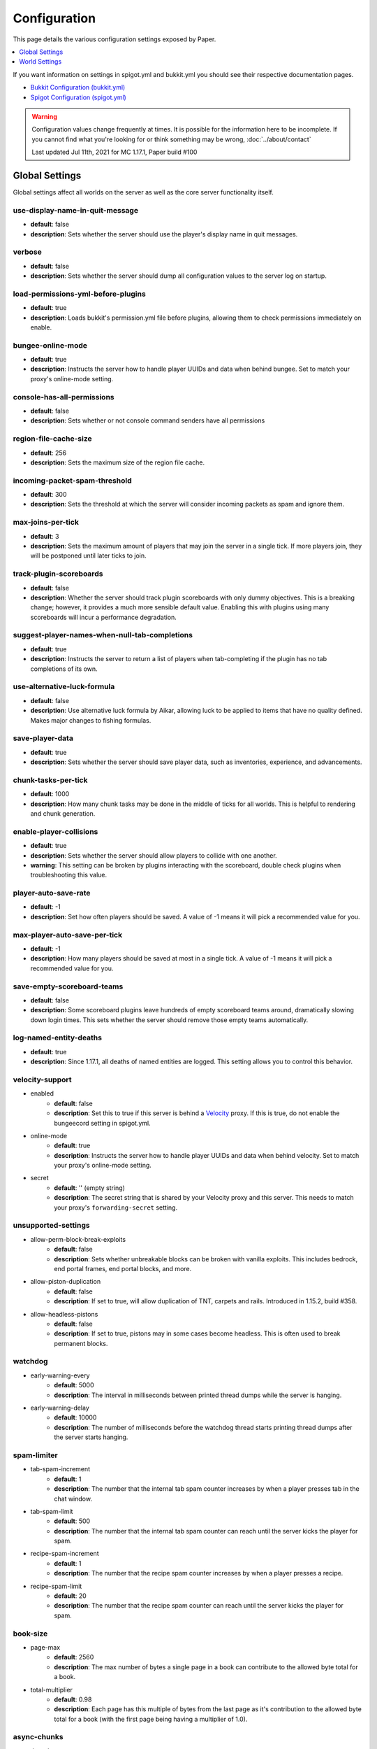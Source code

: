 =============
Configuration
=============

This page details the various configuration settings exposed by Paper.

.. contents::
   :depth: 1
   :local:

If you want information on settings in spigot.yml and bukkit.yml you should see
their respective documentation pages.

* `Bukkit Configuration (bukkit.yml) <https://bukkit.gamepedia.com/Bukkit.yml>`_

* `Spigot Configuration (spigot.yml) <https://www.spigotmc.org/wiki/spigot-configuration/>`_

.. warning::
    Configuration values change frequently at times. It is possible for the
    information here to be incomplete. If you cannot find what you're looking for
    or think something may be wrong, :doc:`../about/contact`

    Last updated Jul 11th, 2021 for MC 1.17.1, Paper build #100

Global Settings
===============

Global settings affect all worlds on the server as well as the core server
functionality itself.

use-display-name-in-quit-message
~~~~~~~~~~~~~~~~~~~~~~~~~~~~~~~~
* **default**: false
* **description**: Sets whether the server should use the player's display name
  in quit messages.

verbose
~~~~~~~
* **default**: false
* **description**: Sets whether the server should dump all configuration values
  to the server log on startup.

load-permissions-yml-before-plugins
~~~~~~~~~~~~~~~~~~~~~~~~~~~~~~~~~~~
* **default**: true
* **description**: Loads bukkit's permission.yml file before plugins, allowing
  them to check permissions immediately on enable.

bungee-online-mode
~~~~~~~~~~~~~~~~~~
* **default**: true
* **description**: Instructs the server how to handle player UUIDs and data
  when behind bungee. Set to match your proxy's online-mode setting.

console-has-all-permissions
~~~~~~~~~~~~~~~~~~~~~~~~~~~
* **default**: false
* **description**: Sets whether or not console command senders have all permissions

region-file-cache-size
~~~~~~~~~~~~~~~~~~~~~~
* **default**: 256
* **description**: Sets the maximum size of the region file cache.

incoming-packet-spam-threshold
~~~~~~~~~~~~~~~~~~~~~~~~~~~~~~
* **default**: 300
* **description**: Sets the threshold at which the server will consider
  incoming packets as spam and ignore them.

max-joins-per-tick
~~~~~~~~~~~~~~~~~~
* **default**: 3
* **description**: Sets the maximum amount of players that may join the server
  in a single tick. If more players join, they will be postponed until later ticks
  to join.

track-plugin-scoreboards
~~~~~~~~~~~~~~~~~~~~~~~~
* **default**: false
* **description**: Whether the server should track plugin scoreboards with only
  dummy objectives. This is a breaking change; however, it provides a much more
  sensible default value. Enabling this with plugins using many scoreboards will
  incur a performance degradation.

suggest-player-names-when-null-tab-completions
~~~~~~~~~~~~~~~~~~~~~~~~~~~~~~~~~~~~~~~~~~~~~~
* **default**: true
* **description**: Instructs the server to return a list of players when
  tab-completing if the plugin has no tab completions of its own.

use-alternative-luck-formula
~~~~~~~~~~~~~~~~~~~~~~~~~~~~
* **default**: false
* **description**: Use alternative luck formula by Aikar, allowing luck to be
  applied to items that have no quality defined. Makes major changes to fishing
  formulas.

save-player-data
~~~~~~~~~~~~~~~~
* **default**: true
* **description**: Sets whether the server should save player data, such as
  inventories, experience, and advancements.

chunk-tasks-per-tick
~~~~~~~~~~~~~~~~~~~~
* **default**: 1000
* **description**: How many chunk tasks may be done in the middle of ticks for
  all worlds. This is helpful to rendering and chunk generation.

enable-player-collisions
~~~~~~~~~~~~~~~~~~~~~~~~
* **default**: true
* **description**: Sets whether the server should allow players to collide with
  one another.
* **warning**: This setting can be broken by plugins interacting with the
  scoreboard, double check plugins when troubleshooting this value.

player-auto-save-rate
~~~~~~~~~~~~~~~~~~~~~
* **default**: -1
* **description**: Set how often players should be saved. A value of -1 means it
  will pick a recommended value for you.

max-player-auto-save-per-tick
~~~~~~~~~~~~~~~~~~~~~~~~~~~~~
* **default**: -1
* **description**: How many players should be saved at most in a single tick.
  A value of -1 means it will pick a recommended value for you.

save-empty-scoreboard-teams
~~~~~~~~~~~~~~~~~~~~~~~~~~~
* **default**: false
* **description**: Some scoreboard plugins leave hundreds of empty scoreboard
  teams around, dramatically slowing down login times. This sets whether the
  server should remove those empty teams automatically.

log-named-entity-deaths
~~~~~~~~~~~~~~~~~~~~~~~~~~~
* **default**: true
* **description**:  Since 1.17.1, all deaths of named entities are logged. 
  This setting allows you to control this behavior. 

velocity-support
~~~~~~~~~~~~~~~~
* enabled
    - **default**: false
    - **description**: Set this to true if this server is behind a `Velocity
      <https://www.velocitypowered.com/>`_ proxy. If this is true, do not enable
      the bungeecord setting in spigot.yml.

* online-mode
    - **default**: true
    - **description**: Instructs the server how to handle player UUIDs and data
      when behind velocity. Set to match your proxy's online-mode setting.

* secret
    - **default**: '' (empty string)
    - **description**: The secret string that is shared by your Velocity proxy
      and this server. This needs to match your proxy's ``forwarding-secret``
      setting.

unsupported-settings
~~~~~~~~~~~~~~~~~~~~
* allow-perm-block-break-exploits
    - **default**: false
    - **description**: Sets whether unbreakable blocks can be broken with vanilla exploits.
      This includes bedrock, end portal frames, end portal blocks, and more.

* allow-piston-duplication
    - **default**: false
    - **description**: If set to true, will allow duplication of TNT,
      carpets and rails. Introduced in 1.15.2, build #358.

* allow-headless-pistons
    - **default**: false
    - **description**: If set to true, pistons may in some cases become headless.
      This is often used to break permanent blocks.

watchdog
~~~~~~~~
* early-warning-every
    - **default**: 5000
    - **description**: The interval in milliseconds between printed thread
      dumps while the server is hanging.

* early-warning-delay
    - **default**: 10000
    - **description**: The number of milliseconds before the watchdog thread
      starts printing thread dumps after the server starts hanging.

spam-limiter
~~~~~~~~~~~~
* tab-spam-increment
    - **default**: 1
    - **description**: The number that the internal tab spam counter increases
      by when a player presses tab in the chat window.

* tab-spam-limit
    - **default**: 500
    - **description**: The number that the internal tab spam counter can reach
      until the server kicks the player for spam.
    
* recipe-spam-increment
    - **default**: 1
    - **description**: The number that the recipe spam counter increases
      by when a player presses a recipe.

* recipe-spam-limit
    - **default**: 20
    - **description**: The number that the recipe spam counter can reach
      until the server kicks the player for spam.

book-size
~~~~~~~~~
* page-max
    - **default**: 2560
    - **description**: The max number of bytes a single page in a book can
      contribute to the allowed byte total for a book.

* total-multiplier
    - **default**: 0.98
    - **description**: Each page has this multiple of bytes from the last page
      as it's contribution to the allowed byte total for a book (with the first
      page being having a multiplier of 1.0).

async-chunks
~~~~~~~~~~~~
* threads
    - **default**: -1
    - **description**: The number of threads the server should use for world
      saving and loading. This is set to (number of processors - 1) by default.

messages
~~~~~~~~
* no-permission
    - **default**: '&cI''m sorry, but you do not have permission to perform
      this command. Please contact the server administrators if you
      believe that this is in error.'
    - **description**: The message the server sends to requesters with
      insufficient permissions.

* kick
    - authentication-servers-down
        - **default**: '' (empty string)
        - **note**: The default value instructs the server to send the vanilla
          translatable kick message.
        - **description**: Message to kick a player with when they are
          disconnected because the Mojang authentication servers are down.

    - connection-throttle
        - **default**: Connection throttled! Please wait before reconnecting.
        - **description**: Message to use when kicking a player when their
          connection is throttled.

    - flying-player
        - **default**: Flying is not enabled on this server
        - **description**: Message to use when kicking a player for flying.

    - flying-vehicle
        - **default**: Flying is not enabled on this server
        - **description**: Message to use when kicking a player's vehicle
          for flying.

timings
~~~~~~~
* enabled
    - **default**: true
    - **description**: Controls the global enable state of the Timings
      platform.

* verbose
    - **default**: true
    - **description**: Instructs Timings to provide more specific information
      in its reports. For example, specific entity types causing lag rather
      than just "entities".
      
* url
    - **default**: ``https://timings.aikar.co/``
    - **description**: Specifies the URL of the `Timings Viewer <https://github.com/aikar/timings>`_
      server where Timings reports should be uploaded to.

* server-name-privacy
    - **default**: false
    - **description**: Instructs Timings to hide server name information in
      reports.

* hidden-config-entries
    - **default**: { database, settings.bungeecord-addresses,
      settings.velocity-support.secret }
    - **description**: Configuration entries to hide in Timings reports.

* history-interval
    - **default**: 300
    - **description**: The interval in seconds between individual points in the
      Timings report.

* history-length
    - **default**: 3600
    - **description**: The total amount of data to keep for a single report.
    - **warning**: This value is validated server side, massive reports will be
      rejected by the report site.

* server-name
    - **default**: Unknown Server
    - **description**: Instructs timings on what to put in for the server name.

console
~~~~~~~
* enable-brigadier-highlighting
    - **default**: true
    - **description**: Enables Mojang's Brigadier highlighting in the server console.

* enable-brigadier-completions
    - **default**: true
    - **description**: Enables Mojang's Brigadier command completions in the server console.

item-validation
~~~~~~~~~~~~~~~
* display-name
    - **default**: 8192
    - **description**: Overrides Spigot's limit on item display name length.
* loc-name
    - **default**: 8192
    - **description**: Overrides Spigot's limit on translatable item name
      length.
* lore-title
    - **default**: 8192
    - **description**: Overrides Spigot's limit on lore title length.
* book
    * title
        - **default**: 8192
        - **description**: Overrides Spigot's limit on book title length.
    * author
        - **default**: 8192
        - **description**: Overrides Spigot's limit on book author length.
    * page
        - **default**: 16384
        - **description**: Overrides Spigot's limit on individual book page
          length.

World Settings
==============

World settings are configured on a per-world basis. The child-node *default*
is used for all worlds that do not have their own specific settings.

allow-chorus-teleport-above-logical-height
~~~~~~~~~~~~~~~~~~~~~~~~~~~~~~~~~~~~~~~~~~
* **default**: false
* **description**: Allows chorus fruit teleports to work above the nether roof.

disable-teleportation-suffocation-check
~~~~~~~~~~~~~~~~~~~~~~~~~~~~~~~~~~~~~~~
* **default**: false
* **description**: Disables the suffocation check the server performs before
  teleporting a player.
* **note**: While useful to keep your players out of walls, leaving this
  feature on may allow players to teleport through solid materials by logging
  out in specific locations.

max-auto-save-chunks-per-tick
~~~~~~~~~~~~~~~~~~~~~~~~~~~~~
* **default**: 24
* **description**: The maximum number of chunks the auto-save system will save
  in a single tick.

per-player-mob-spawns
~~~~~~~~~~~~~~~~~~~~~
* **default**: false
* **description**: Determines whether the mob limit (in bukkit.yml) is counted
  per-player or for the entire server. Enabling this setting results in roughly
  the same number of mobs, but with a more even distribution that prevents one
  player from using the entire mob cap and provides a more single-player like
  experience.

baby-zombie-movement-modifier
~~~~~~~~~~~~~~~~~~~~~~~~~~~~~
* **default**: 0.5
* **description**: Modifies the speed that baby zombies move at, where 0.5 is
  50% faster than the mob base speed, and -0.4 would be 40% slower.

optimize-explosions
~~~~~~~~~~~~~~~~~~~
* **default**: false
* **description**: Instructs the server to cache entity lookups during an
  explosion, rather than recalculating throughout the process. This
  speeds up explosions significantly.

fixed-chunk-inhabited-time
~~~~~~~~~~~~~~~~~~~~~~~~~~
* **default**: -1
* **description**: If 0 or greater, set the chunk inhabited time to a fixed
  number.
* **note**: The timer is increased when chunks are kept loaded because of
  player activity.

use-vanilla-world-scoreboard-name-coloring
~~~~~~~~~~~~~~~~~~~~~~~~~~~~~~~~~~~~~~~~~~
* **default**: false
* **description**: Instructs the server to use the vanilla scoreboard for
  player nickname coloring.
* **note**: Useful when playing on adventure maps made for the vanilla server
  and client.

remove-corrupt-tile-entities
~~~~~~~~~~~~~~~~~~~~~~~~~~~~
* **default**: false
* **description**: Instructs the server to automatically remove tile entities
  it detects as broken and cannot fix.

experience-merge-max-value
~~~~~~~~~~~~~~~~~~~~~~~~~~
* **default**: -1
* **description**: Instructs the server put a maximum value on experience orbs,
  preventing them all from merging down into 1 single orb.
* **note**: The default value instructs the server to use no max value,
  allowing them to merge down into a single orb. This is especially noticeable
  when defeating boss monsters.

prevent-moving-into-unloaded-chunks
~~~~~~~~~~~~~~~~~~~~~~~~~~~~~~~~~~~
* **default**: false
* **description**: Sets whether the server will prevent players from moving
  into unloaded chunks or not.

count-all-mobs-for-spawning
~~~~~~~~~~~~~~~~~~~~~~~~~~~
* **default**: false
* **description**: Determines whether spawner mobs and other misc mobs are
  counted towards the global mob limit.

delay-chunk-unloads-by
~~~~~~~~~~~~~~~~~~~~~~
* **default**: 10s
* **description**: Delays chunk unloads by the specified time

falling-block-height-nerf
~~~~~~~~~~~~~~~~~~~~~~~~~
* **default**: 0
* **note**: Values less than 1 will disable this feature.
* **description**: The height at which falling blocks will be removed from
  the server.

tnt-entity-height-nerf
~~~~~~~~~~~~~~~~~~~~~~
* **default**: 0
* **note**: Values less than 1 will disable this feature.
* **description**: The height at which Primed TNT entities will be removed from
  the server.

filter-nbt-data-from-spawn-eggs-and-related
~~~~~~~~~~~~~~~~~~~~~~~~~~~~~~~~~~~~~~~~~~~
* **default**: true
* **description**: Instructs the server to remove certain NBT data from
  spawn-eggs, falling-blocks, and other often abused items in creative mode.
* **note**: Some adventure maps may require this be turned off to function
  correctly, but we do not recommend turning it off on a public server.

max-entity-collisions
~~~~~~~~~~~~~~~~~~~~~
* **default**: 8
* **description**: Instructs the server to stop processing collisions after
  this value is reached.

disable-creeper-lingering-effect
~~~~~~~~~~~~~~~~~~~~~~~~~~~~~~~~
* **default**: false
* **description**: Disables creepers randomly leaving behind a lingering area
  effect cloud.

duplicate-uuid-resolver
~~~~~~~~~~~~~~~~~~~~~~~
* **default**: saferegen
* **description**: Specifies the method the server uses to resolve entities with
  duplicate UUIDs. This can be one of the following values:

    - **saferegen**: Regenerate a UUID for the entity, or delete it if they are
      close.
    - **delete**: Delete the entity.
    - **silent**: Does nothing, not printing logs.
    - **warn**: Does nothing, printing logs.

duplicate-uuid-saferegen-delete-range
~~~~~~~~~~~~~~~~~~~~~~~~~~~~~~~~~~~~~
* **default**: 32
* **description**: If multiple entities with duplicate UUIDs are within this
  many blocks, saferegen will delete all but 1 of them.

phantoms-do-not-spawn-on-creative-players
~~~~~~~~~~~~~~~~~~~~~~~~~~~~~~~~~~~~~~~~~
* **default**: true
* **description**: Disables spawning of phantoms on players in creative mode

phantoms-only-attack-insomniacs
~~~~~~~~~~~~~~~~~~~~~~~~~~~~~~~
* **default**: true
* **description**: Prevents phantoms from attacking players who have slept

water-over-lava-flow-speed
~~~~~~~~~~~~~~~~~~~~~~~~~~
* **default**: 5
* **description**: Sets the speed at which water flows while over lava.

grass-spread-tick-rate
~~~~~~~~~~~~~~~~~~~~~~
* **default**: 1
* **description**: Sets the delay, in ticks, at which the server attempts to
  spread grass. Higher values will result in slower spread.

use-faster-eigencraft-redstone
~~~~~~~~~~~~~~~~~~~~~~~~~~~~~~
* **default**: false
* **description**: Instructs the server to use a faster redstone implementation,
  which may drastically help with performance in redstone.

nether-ceiling-void-damage-height
~~~~~~~~~~~~~~~~~~~~~~~~~~~~~~~~~
* **default**: 0
* **description**: Sets the level above which players in the nether will take void damage.
  This is a vanilla-friendly way to restrict players using the nether ceiling as buildable
  area. Setting to 0 disables this feature.

keep-spawn-loaded
~~~~~~~~~~~~~~~~~
* **default**: true
* **description**: Instructs the server to keep the spawn chunks loaded at all
  times.

armor-stands-do-collision-entity-lookups
~~~~~~~~~~~~~~~~~~~~~~~~~~~~~~~~~~~~~~~~
* **default**: true
* **description**: Instructs armor stand entities to do entity collision
  checks.

parrots-are-unaffected-by-player-movement
~~~~~~~~~~~~~~~~~~~~~~~~~~~~~~~~~~~~~~~~~
* **default**: false
* **description**: Makes parrots "sticky" so they do not fall off a player's
  shoulder when they move. Use crouch to shake them off.

only-players-collide
~~~~~~~~~~~~~~~~~~~~
* **default**: false
* **description**: Only calculate collisions if a player is one of the two entities
  colliding.

allow-vehicle-collisions
~~~~~~~~~~~~~~~~~~~~~~~~
* **default**: false
* **description**: Whether vehicles should also be able to collide while
  ``only-players-collide`` is enabled.

allow-non-player-entities-on-scoreboards
~~~~~~~~~~~~~~~~~~~~~~~~~~~~~~~~~~~~~~~~
* **default**: false
* **description**: Instructs the server to treat non-player entities as if they
  are never on a scoreboard.
* **note**: Enabling this value may increase the amount of time the server
  spends calculating entity collisions.

portal-search-radius
~~~~~~~~~~~~~~~~~~~~
* **default**: 128
* **description**: The maximum range the server will use to look for an
  existing nether portal. If it can't find one in that range, it will generate
  a new one.

portal-create-radius
~~~~~~~~~~~~~~~~~~~~
* **default**: 16
* **description**: The maximum range the server will try to create a portal around
  when generating a new portal

portal-search-vanilla-dimension-scaling
~~~~~~~~~~~~~~~~~~~~~~~~~~~~~~~~~~~~~~~
* **default**: true
* **description**: Whether to apply vanilla dimension scaling to ``portal-search-radius``.

disable-thunder
~~~~~~~~~~~~~~~
* **default**: false
* **description**: Disables thunderstorms.

skeleton-horse-thunder-spawn-chance
~~~~~~~~~~~~~~~~~~~~~~~~~~~~~~~~~~~
* **default**: 0.01
* **description**: Sets the chance that a "Skeleton Trap" (4 skeleton horsemen)
  will spawn in a thunderstorm.

disable-ice-and-snow
~~~~~~~~~~~~~~~~~~~~
* **default**: false
* **description**: Disables ice and snow formation.

disable-explosion-knockback
~~~~~~~~~~~~~~~~~~~~~~~~~~~
* **default**: false
* **description**: Instructs the server to completely block any knockback that
  occurs as a result of an explosion.

keep-spawn-loaded-range
~~~~~~~~~~~~~~~~~~~~~~~
* **default**: 10
* **description**: The range in chunks around spawn to keep loaded.

container-update-tick-rate
~~~~~~~~~~~~~~~~~~~~~~~~~~
* **default**: 1
* **description**: The rate, in ticks, at which the server updates containers
  and inventories.

map-item-frame-cursor-update-interval
~~~~~~~~~~~~~~~~~~~~~~~~~~~~~~~~~~~~~
* **default**: 10
* **description**: The interval in ticks at which cursors on maps in item frames are updated.
  Setting this to a number less than 1 will disable updates altogether.

fix-items-merging-through-walls
~~~~~~~~~~~~~~~~~~~~~~~~~~~~~~~
* **default**: false
* **description**: Whether items should be prevented from merging
  through walls. Enabling this will incur a performance degradation.This is
  only necessary when ``merge-radius.item`` (spigot.yml) is large enough to
  merge items through walls.

prevent-tnt-from-moving-in-water
~~~~~~~~~~~~~~~~~~~~~~~~~~~~~~~~
* **default**: false
* **description**: Instructs the server to keep Primed TNT entities from moving
  in flowing water.

show-sign-click-command-failure-msgs-to-player
~~~~~~~~~~~~~~~~~~~~~~~~~~~~~~~~~~~~~~~~~~~~~~
* **default**: false
* **description**: Whether commands executed by sign click should show failure
  messages to players. 

spawner-nerfed-mobs-should-jump
~~~~~~~~~~~~~~~~~~~~~~~~~~~~~~~
* **default**: false
* **description**: Determines if spawner nerfed mobs should attempt to float
  (jump) in water.

enable-treasure-maps
~~~~~~~~~~~~~~~~~~~~
* **default**: true
* **description**: Allows villagers to trade treasure maps.

treasure-maps-return-already-discovered
~~~~~~~~~~~~~~~~~~~~~~~~~~~~~~~~~~~~~~~
* **default**: false
* **description**: Instructs the server to target the first treasure location
  found, rather than the first undiscovered one. Vanilla mechanics normally
  find the first undiscovered location, which may lead to structures that were
  not fully looted, and can also fail with a world border set. Enabling this
  will make the map simply find the closest target structure, regardless if it
  has been loaded or not already.

iron-golems-can-spawn-in-air
~~~~~~~~~~~~~~~~~~~~~~~~~~~~
* **default**: false
* **description**: Sets whether iron golems can spawn in the air. Iron farms may break
  depending on this setting

armor-stands-tick
~~~~~~~~~~~~~~~~~
* **default**: true
* **description**: Disable to prevent armor stands from ticking. Can improve
  performance with many armor stands.

non-player-arrow-despawn-rate
~~~~~~~~~~~~~~~~~~~~~~~~~~~~~
* **default**: -1
* **note**: The default value instructs the server to use the same default
  arrow despawn rate from spigot.yml that is used for all arrows.
* **description**: The rate, in ticks, at which arrows shot from non-player
  entities are despawned.

creative-arrow-despawn-rate
~~~~~~~~~~~~~~~~~~~~~~~~~~~
* **default**: -1
* **description**: The rate, in ticks, at which arrows shot from players in
  creative mode are despawned.

entities-target-with-follow-range
~~~~~~~~~~~~~~~~~~~~~~~~~~~~~~~~~
* **default**: false
* **description**: Sets whether the server should use follow range when
  targeting entities

zombies-target-turtle-eggs
~~~~~~~~~~~~~~~~~~~~~~~~~~
* **default**: true
* **description**: Sets whether zombies and zombified piglins should target
  turtle eggs. Setting this to false may help with performance, as they won't
  search for nearby eggs.

zombie-villager-infection-chance
~~~~~~~~~~~~~~~~~~~~~~~~~~~~~~~~
* **default**: -1.0
* **description**: Sets the change for villager conversion to zombie villager
  Set to -1.0 for default behavior based on game difficulty
  Set to 0.0 to always have villagers die when killed by zombies
  Set to 100.0 to always convert villagers to zombie villagers

all-chunks-are-slime-chunks
~~~~~~~~~~~~~~~~~~~~~~~~~~~
* **default**: false
* **description**: Instructs the server to treat all chunks like slime chunks,
  allowing them to spawn in any chunk.
* **note**: This may actually decrease your chances of running into a Slime as
  they now have a much larger potential spawn area.

mob-spawner-tick-rate
~~~~~~~~~~~~~~~~~~~~~
* **default**: 1
* **description**: How often mob spawners should tick to calculate available
  spawn areas and spawn new entities into the world.

light-queue-size
~~~~~~~~~~~~~~~~
* **default**: 20
* **description**: Sets how large the queue of light updates off the main thread
  for each world should be. Vanilla uses 5, but this causes issues especially
  with plugins such as WorldEdit.

auto-save-interval
~~~~~~~~~~~~~~~~~~
* **default**: -1
* **note**: Default value instructs the world to use Bukkit's default.
* **description**: Instructs this world to use a specific value for auto-save
  instead of bukkit's global value.

game-mechanics
~~~~~~~~~~~~~~
* scan-for-legacy-ender-dragon
    - **default**: true
    - **description**: Determines whether the server searches for the ender
      dragon when loading older worlds.

* disable-pillager-patrols
    - **default**: false
    - **description**: Disables Pillager patrols and associated AI.

* disable-unloaded-chunk-enderpearl-exploit:
    - **default**: true
    - **description**: Prevent enderpearls from storing the thrower when in an
      unloaded chunk.

* disable-chest-cat-detection
    - **default**: false
    - **description**: Allows you to open chests even if they have a cat
      sitting on top of them.

* nerf-pigmen-from-nether-portals
    - **default**: false
    - **description**: Removes AI from pigmen spawned via nether portals

* disable-player-crits
    - **default**: false
    - **description**: Instructs the server to disable critical hits in PvP,
      instead treating them as normal hits.

* disable-sprint-interruption-on-attack
    - **default**: false
    - **description**: Determines if the server will interrupt a sprinting
      player if they are attacked.

* shield-blocking-delay
    - **default**: 5
    - **description**: The number of ticks between a player activating their
      shield and it actually blocking damage.

* disable-end-credits
    - **default**: false
    - **description**: Instructs the server to never send the end game credits
      when leaving the end.

* disable-relative-projectile-velocity
    - **default**: false
    - **description**: Instructs the server to ignore shooter velocity when
      calculating the velocity of a fired arrow.

* disable-mob-spawner-spawn-egg-transformation
    - **default**: false
    - **description**: Whether to block players from changing the type of
      mob spawners with a spawn egg.

* fix-curing-zombie-villager-discount-exploit
    - **default**: true
    - **description**: Fixes the `exploit <https://bugs.mojang.com/browse/MC-181190>`_ used to gain massive discounts by infecting and curing a zombie villager.

pillager-patrols
~~~~~~~~~~~~~~~~
    - spawn-chance
        - **default**: 0.2
        - **description**: Modify the spawn changes for patrols.
    - spawn-delay
        - per-player
            - **default**: false
            - **description**: Makes spawn-delay per player.
        - ticks
            - **default**: 12000
            - **description**: Delay in ticks between spawn chance.
    - start
        - per-player
            - **default**: false
            - **description**: Makes days per player.
        - day
            - **default**: 5
            - **description**: Days between raid spawns.

max-growth-height
~~~~~~~~~~~~~~~~~
* cactus
    - **default**: 3
    - **description**: Maximum height cactus blocks will naturally grow to.

* reeds
    - **default**: 3
    - **description**: Maximum height sugar cane / reeds blocks will naturally
      grow to.

* bamboo
    - **max**
        - **default**: 16
        - **description**: Maximum height bamboo will naturally grow to.
    - **min**
        - **default**: 11
        - **description**: Minimum height bamboo will naturally grow to.

fishing-time-range
~~~~~~~~~~~~~~~~~~
* MinimumTicks
    - **default**: 100
    - **description**: The minimum number of RNG ticks needed to catch a fish.

* MaximumTicks
    - **default**: 600
    - **description**: The maximum number of RNG ticks before catching a fish.

despawn-ranges
~~~~~~~~~~~~~~
* soft
    - **default**: 32
    - **description**: The number of blocks away from a player in which
      entities will be randomly selected to be despawned.

* hard
    - **default** 128
    - **description**: The number of blocks away from a player in which
      entities will be forcibly despawned.

frosted-ice
~~~~~~~~~~~
* enabled
    - **default**: true
    - **description**: Instructs the server to enable (and tick) frosted
      ice blocks.

* delay
    - min
        - **default**: 20
        - **description**: Minimum RNG value to apply frosted-ice effects at.
    - max
        - **default**: 40
        - **description**: Maximum RNG value to apply frosted-ice effects at.

lootables
~~~~~~~~~
* auto-replenish
    - **default**: false
    - **description**: Instructs the server to automatically replenish
      lootable containers.
    - **note**: This feature is useful for long-term worlds in which players
      are not expected to constantly explore to generate new chunks.

* restrict-player-reloot
    - **default**: true
    - **description**: Prevents the same players from coming back and
      re-looting the same containers over and over.

* reset-seed-on-fill
    - **default**: true
    - **description**: Resets the loot seed each time the lootable is refilled.
      Effectively randomizing the new loot items on each refill.

* max-refills
    - **default**: -1
    - **description**: Sets the maximum number of times a lootable may
      be refilled.
    - **note**: The default value will allow a lootable to refilled an infinite
      number of times.

* refresh-min
    - **default**: 12h
    - **description**: The minimum amount of time that must pass before a
      lootable will be eligible to be refilled.
    - **note**: This field uses time-based values. 12s = 12 seconds,
      3h = 3 hours, 4d = 4 days.

* refresh-max
    - **default**: 2d
    - **description**: The maximum amount of time that can pass before a
      lootable is refilled.
    - **note**: This field uses time-based values. 12s = 12 seconds,
      3h = 3 hours, 4d = 4 days.

alt-item-despawn-rate
~~~~~~~~~~~~~~~~~~~~~
* enabled
    - **default**: false
    - **description**: Determines if items will have different despawn rates.

* items
    - **default**: { COBBLESTONE: 300 } (a list of mappings)
    - **description**: Determines how long each respective item despawns in
      ticks. You can use item names from `the Material enum`_.

      .. _the Material enum: https://papermc.io/javadocs/paper/1.16/org/bukkit/Material.html

spawn-limits
~~~~~~~~~~~~
* monsters:
    - **default**: -1
    - **description**: The number of monsters that can spawn per world. This
      is identical to the value set in bukkit.yml, except that it can
      be configured per world. A value of -1 will use the value in bukkit.yml.
* animals:
    - **default**: -1
    - **description**: The number of animals that can spawn per world. This
      is identical to the value set in bukkit.yml, except that it can
      be configured per world. A value of -1 will use the value in bukkit.yml.
* water-animals:
    - **default**: -1
    - **description**: The number of water animals that can spawn per world.
      This is identical to the value set in bukkit.yml, except that it can be
      configured per world. A value of -1 will use the value in bukkit.yml.
* water-ambient:
    - **default**: -1
    - **description**: The number of ambient water creatures that can spawn per
      world. This is identical to the value set in bukkit.yml, except that it
      can be configured per world. A value of -1 will use the value in
      bukkit.yml.
* ambient:
    - **default**: -1
    - **description**: The number of ambient creatures that can spawn per world.
      This is identical to the value set in bukkit.yml, except that it can be
      configured per world. A value of -1 will use the value in bukkit.yml.

hopper
~~~~~~
* cooldown-when-full
    - **default**: true
    - **description**: Instructs the server to apply a short cooldown when the
      hopper is full, instead of constantly trying to pull new items.

* disable-move-event
    - **default**: false
    - **description**: Completely disables the *InventoryMoveItemEvent* for
      hoppers. Dramatically improves hopper performance but will break
      protection plugins and any others that depend on this event.

lightning-strike-distance-limit
~~~~~~~~~~~~~~~~~~~~~~~~~~~~~~~
* sound
    - **default**: -1
    - **description**: The distance that players will hear lightning from.

* impact-sound
    - **default**: -1
    - **description**: The distance that players will hear a lightning impact
      from.

* flash
    - **default**: -1
    - **description**: The distance that players will see lightning flashes in
      the sky.

anti-xray
~~~~~~~~~

.. note::
   More in depth anti-xray documentation as well as recommended configuration 
   for both engine modes can be found in `this guide by stonar96
   <https://gist.github.com/stonar96/ba18568bd91e5afd590e8038d14e245e>`_.

* enabled
    - **default**: false
    - **description**: Controls the on/off state for the Anti-Xray system.

* engine-mode
    - **default**: 1
    - **description**: Sets the Anti-Xray engine mode. Where 1 is to replace
      hidden blocks with stone and 2 is to replace all blocks with random block
      data.

* max-block-height
    - **default**: 64
    - **description**: Sets the maximum height at which anti-xray will attempt
      to hide ores. Only multiples of 16 are allowed. Other values will be
      rounded down to a multiple of 16.

* update-radius
    - **default**: 2
    - **description**: Controls the distance in blocks from air or water that
      hidden-blocks are hidden by the anti-xray engine. The maximum allowed
      value is 2.
      
* lava-obscures
    - **default**: false
    - **description**: Whether or not to obfuscate blocks touching lava.

* use-permission
    - **default**: false
    - **description**: Whether or not to allow players with the
      ``paper.antixray.bypass`` permission to bypass anti-xray. Checking this
      permission is disabled by default as legacy permission plugins may
      struggle with the number of checks made. This should only be used with
      modern permission plugins.

* hidden-blocks
    - **default**: [copper_ore, deepslate_copper_ore, gold_ore,
      deepslate_gold_ore, iron_ore, deepslate_iron_ore, coal_ore,
      deepslate_coal_ore, lapis_ore, deepslate_lapis_ore, mossy_cobblestone,
      obsidian, chest, diamond_ore, deepslate_diamond_ore, redstone_ore,
      deepslate_redstone_ore, clay, emerald_ore, deepslate_emerald_ore,
      ender_chest]
    - **description**: List of blocks to be hidden in engine mode 1.
    - **note**: This list is using Mojang server names *not* bukkit names.

* replacement-blocks:
    - **default**: [stone, oak_planks]
    - **description**: List of blocks that should be replaced by hidden-blocks
      in engine mode 2.
    - **note**: This list is using Mojang server names *not* bukkit names.

viewdistances
~~~~~~~~~~~~~
* no-tick-view-distance
    - **default**: -1
    - **description**: Sets the no-tick view distance. This is the total view
      distance of the player: a 'normal' view distance of 5 and a no-tick view
      distance of 10 would mean 5 view distance is ticked, has mobs moving, etc.,
      but the extra 5 (therefore 10 in total) is only visible. A value of -1
      disables this feature.

squid-spawn-height
~~~~~~~~~~~~~~~~~~
* maximum
    - **default**: 0.0
    - **description**: The maximum height at which squids will spawn.
    - **note**: The default value defers to Minecraft's default setting,
      which as of 1.12 is the sea-level of the world (usually Y: 64).

generator-settings
~~~~~~~~~~~~~~~~~~
* flat-bedrock
    - **default**: false
    - **description**: Instructs the server to generate bedrock as a single flat
      layer.

should-remove-dragon
~~~~~~~~~~~~~~~~~~~~
    - **default**: false
    - **description**: Sets whether or not to remove the dragon if it exists without a portal.

wandering-trader
~~~~~~~~~~~~~~~~
* spawn-minute-length
    - **default**: 1200
    - **description**: The length of the wandering trader spawn minute in ticks.

* spawn-day-length
    - **default**: 24000
    - **description**: Time between wandering trader spawn attempts in ticks.

* spawn-chance-failure-increment
    - **default**: 25
    - **description**: How much the spawn chance will be increased on every failed wandering trader spawn.

* spawn-chance-min
    - **default**: 25
    - **description**: The minimum chance that a wandering trader will be spawned.

* spawn-chance-max
    - **default**: 75
    - **description**: The maximum chance that a wandering trader will be spawned.

fix-climbing-bypassing-cramming-rule
~~~~~~~~~~~~~~~~~~~~~~~~~~~~~~~~~~~~
    - **default**: false
    - **description**: Sets whether climbing should bypass the entity cramming limit.

fix-entity-position-desync
~~~~~~~~~~~~~~~~~~~~~~~~~~
    - **default**: true
    - **description**: Fixes the issue in which an items position is desynchronized between the client and the server.
	
update-pathfinding-on-block-update
~~~~~~~~~~~~~~~~~~~~~~~~~~~~~~~~~~

    - **default**: true
    - **description**: Controls whether the pathfinding of mobs is updated when a block is updated in the world. Disabling this option can improve the server performancy significantly while there is almost no noticeable effect on the game mechanics. This is recommended when there are lots of entities loaded and you have automated farms or redstone clocks.
	
ender-dragons-death-always-places-dragon-egg
~~~~~~~~~~~~~~~~~~~~~~~~~~~~~~~~~~~~~~~~~~~~

    - **default**: false
    - **description**: Controls whether ender dragons should always drop dragon eggs on death.

max-leash-distance
~~~~~~~~~~~~~~~~~~

   - **default**: 10.0
   - **description**: Configure the maximum distance of a leash. If the distance to the leashed entity is greater, the leash will break.
 
  
entity-per-chunk-save-limit
~~~~~~~~~~~~~~~~~~~~~~~~~~~
* experience_orb
   - **default**: -1
   - **description**: Limits the number of experience orbs that are saved/loaded per chunks. A value of -1 disables this limit

* snowball
   - **default**: -1
   - **description**:  Limits the number of snowballs that are saved/loaded per chunks. A value of -1 disables this limit

* ender_pearl
   - **default**: -1
   - **description**:  Limits the number of ender pearls that are saved/loaded per chunks. A value of -1 disables this limit

* arrow
   - **default**: -1
   - **description**:  Limits the number of arrows that are saved/loaded per chunks. A value of -1 disables this limit

unsupported-settings
~~~~~~~~~~~~~~~~~~~~
* fix-invulnerable-end-crystal-exploit
    - **default**: true
    - **description**: If set to false, the creation of
      invulnerable end crystals will be allowed. Fixes `MC-108513 <https://bugs.mojang.com/browse/MC-108513>`_.

portal-search-radius
~~~~~~~~~~~~~~~~~~~~
   - **default**: 128
   - **description**: 

portal-create-radius
~~~~~~~~~~~~~~~~~~~~
   - **default**: 16
   - **description**: 
  
door-breaking-difficulty
~~~~~~~~~~~~~~~~~~~~~~~~
* zombie
   - **default**: ['HARD']
   - **description**: Takes a list of difficulties at which zombies are able to break doors

* vindicator
   - **default**: ['NORMAL', 'HARD']
   - **description**: Takes a list of difficulties at which vindicators are able to break doors

mobs-can-always-pick-up-loot
~~~~~~~~~~~~~~~~~~~~~~~~~~~~
* zombies
   - **default**: false
   - **description**: Controls whether zombies always pick up loot. If set to false, the probability that a zombie picks up items depends on the world's difficulty.

* skeletons
   - **default**: false
   - **description**: Controls whether skeletons always pick up loot. If set to false, the probability that a skeleton picks up items depends on the world's difficulty.

  ..
    vim: set ff=unix autoindent ts=4 sw=4 tw=0 et :

fix-wither-targeting-bug
~~~~~~~~~~~~~~~~~~~~~~~~
   - **default**: false
   - **description**: Fixes the wither's targeting of players. See `MC-29274 <https://bugs.mojang.com/browse/MC-29274>`_.

map-item-frame-cursor-limit
~~~~~~~~~~~~~~~~~~~~~~~~~~~
   - **default**: 128
   - **description**: The number of cursors (markers) allowed per map. A
     large number of cursors may be used to lag clients.

seed-based-feature-search
~~~~~~~~~~~~~~~~~~~~~~~~~
   - **default**: true
   - **description**: Whether the server should check if a chunk's biome
     (determined by world seed) can support the desired feature before loading
     it during feature searches. This dramatically reduces the number of chunks
     loaded during feature searches.
   - **note**: This assumes the seed and generator have remained unchanged.
     If your seed or world generator has been changed, features will be
     located incorrectly.

seed-based-feature-search-loads-chunks
~~~~~~~~~~~~~~~~~~~~~~~~~~~~~~~~~~~~~~
   - **default**: true
   - **description**: When set to false, ``seed-based-feature-search`` will
     not load the target chunk. Instead, it will return the center of the
     chunk. The more precise location of the feature will be returned as the
     player loads the target chunk. While disabling this will increase
     performance, it may lead to incorrect feature locations being returned.
     This will impact both the ``/locate`` command, buried treasure maps, and
     any other game mechanic that relies on feature searches.

allow-using-signs-inside-spawn-protection
~~~~~~~~~~~~~~~~~~~~~~~~~~~~~~~~~~~~~~~~~
   - **default**: false
   - **description**: Allows players to use signs while inside spawn protection.
   
allow-player-cramming-damage
~~~~~~~~~~~~~~~~~~~~~~~~~~~~
   - **default**: false
   - **description**: Allows players to take damage from cramming when colliding
     with more entities than set in the ``maxEntityCramming`` gamerule.

tick-rates
~~~~~~~~~~
* sensor
    - ``<entity-type>``
        - ``<sensor-name>``: Sets the sensor tick rate of an entity. -1 uses Vanilla.
          See timings for the names. Might change between updates!
    - villager
        - secondarypoisensor
            - **default**: 40
            - **description**: Sets the tick rate of the ``secondarypoisensor`` sensor
              of Villager entities
* behavior
    - ``<entity-type>``
        - ``<behavior-name>``: Sets the behavior tick rate of an entity. -1 uses Vanilla.
          See timings for the names. Might change between updates!
    - villager
        - validatenearbypoi
            - **default**: -1
            - **description**: Sets the tick rate of the ``validatenearbypoi`` behavior.
              of Villager entities

